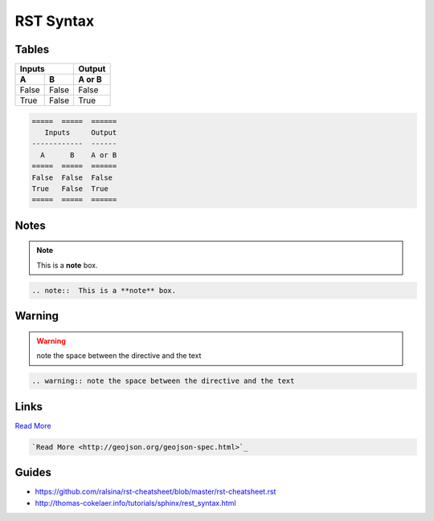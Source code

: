 RST Syntax
==========


Tables
------

=====  =====  ======
   Inputs     Output
------------  ------
  A      B    A or B
=====  =====  ======
False  False  False
True   False  True
=====  =====  ======

.. code-block:: console

    =====  =====  ======
       Inputs     Output
    ------------  ------
      A      B    A or B
    =====  =====  ======
    False  False  False
    True   False  True
    =====  =====  ======



Notes
-----

.. note::  This is a **note** box.

.. code-block:: console

    .. note::  This is a **note** box.


Warning
-------

.. warning:: note the space between the directive and the text

.. code-block:: console

    .. warning:: note the space between the directive and the text


Links
-----

`Read More <http://geojson.org/geojson-spec.html>`_

.. code-block:: console

  `Read More <http://geojson.org/geojson-spec.html>`_


Guides
------

- https://github.com/ralsina/rst-cheatsheet/blob/master/rst-cheatsheet.rst
- http://thomas-cokelaer.info/tutorials/sphinx/rest_syntax.html
